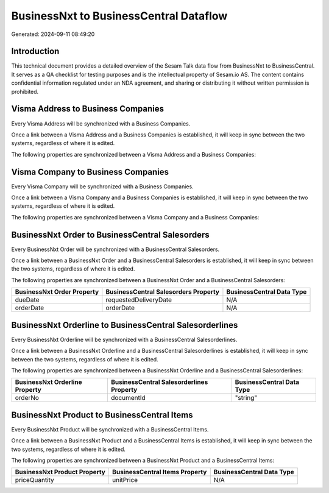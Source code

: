 =======================================
BusinessNxt to BusinessCentral Dataflow
=======================================

Generated: 2024-09-11 08:49:20

Introduction
------------

This technical document provides a detailed overview of the Sesam Talk data flow from BusinessNxt to BusinessCentral. It serves as a QA checklist for testing purposes and is the intellectual property of Sesam.io AS. The content contains confidential information regulated under an NDA agreement, and sharing or distributing it without written permission is prohibited.

Visma Address to Business Companies
-----------------------------------
Every Visma Address will be synchronized with a Business Companies.

Once a link between a Visma Address and a Business Companies is established, it will keep in sync between the two systems, regardless of where it is edited.

The following properties are synchronized between a Visma Address and a Business Companies:

.. list-table::
   :header-rows: 1

   * - Visma Address Property
     - Business Companies Property
     - Business Data Type


Visma Company to Business Companies
-----------------------------------
Every Visma Company will be synchronized with a Business Companies.

Once a link between a Visma Company and a Business Companies is established, it will keep in sync between the two systems, regardless of where it is edited.

The following properties are synchronized between a Visma Company and a Business Companies:

.. list-table::
   :header-rows: 1

   * - Visma Company Property
     - Business Companies Property
     - Business Data Type


BusinessNxt Order to BusinessCentral Salesorders
------------------------------------------------
Every BusinessNxt Order will be synchronized with a BusinessCentral Salesorders.

Once a link between a BusinessNxt Order and a BusinessCentral Salesorders is established, it will keep in sync between the two systems, regardless of where it is edited.

The following properties are synchronized between a BusinessNxt Order and a BusinessCentral Salesorders:

.. list-table::
   :header-rows: 1

   * - BusinessNxt Order Property
     - BusinessCentral Salesorders Property
     - BusinessCentral Data Type
   * - dueDate
     - requestedDeliveryDate
     - N/A
   * - orderDate
     - orderDate
     - N/A


BusinessNxt Orderline to BusinessCentral Salesorderlines
--------------------------------------------------------
Every BusinessNxt Orderline will be synchronized with a BusinessCentral Salesorderlines.

Once a link between a BusinessNxt Orderline and a BusinessCentral Salesorderlines is established, it will keep in sync between the two systems, regardless of where it is edited.

The following properties are synchronized between a BusinessNxt Orderline and a BusinessCentral Salesorderlines:

.. list-table::
   :header-rows: 1

   * - BusinessNxt Orderline Property
     - BusinessCentral Salesorderlines Property
     - BusinessCentral Data Type
   * - orderNo
     - documentId
     - "string"


BusinessNxt Product to BusinessCentral Items
--------------------------------------------
Every BusinessNxt Product will be synchronized with a BusinessCentral Items.

Once a link between a BusinessNxt Product and a BusinessCentral Items is established, it will keep in sync between the two systems, regardless of where it is edited.

The following properties are synchronized between a BusinessNxt Product and a BusinessCentral Items:

.. list-table::
   :header-rows: 1

   * - BusinessNxt Product Property
     - BusinessCentral Items Property
     - BusinessCentral Data Type
   * - priceQuantity
     - unitPrice
     - N/A

